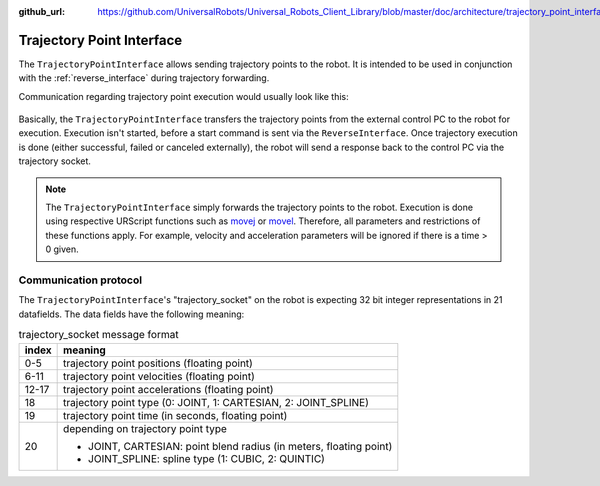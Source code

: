 :github_url: https://github.com/UniversalRobots/Universal_Robots_Client_Library/blob/master/doc/architecture/trajectory_point_interface.rst

.. _trajectory_point_interface:

Trajectory Point Interface
==========================

The ``TrajectoryPointInterface`` allows sending trajectory points to the robot. It is intended to
be used in conjunction with the :ref:`reverse_interface` during trajectory forwarding.

Communication regarding trajectory point execution would usually look like this:

.. figure:: ../images/trajectory_interface.svg
   :width: 100%
   :alt: Trajectory interface

Basically, the ``TrajectoryPointInterface`` transfers the trajectory points from the external
control PC to the robot for execution. Execution isn't started, before a start command is sent via
the ``ReverseInterface``. Once trajectory execution is done (either successful, failed or canceled
externally), the robot will send a response back to the control PC via the trajectory socket.

.. note::
   The ``TrajectoryPointInterface`` simply forwards the trajectory points to the robot. Execution
   is done using respective URScript functions such as `movej
   <https://www.universal-robots.com/manuals/EN/HTML/SW5_20/Content/prod-scriptmanual/G5/movej_qa14v105t0r.htm>`_
   or `movel
   <https://www.universal-robots.com/manuals/EN/HTML/SW5_20/Content/prod-scriptmanual/G5/movel_posea12v025t.htm>`_.
   Therefore, all parameters and restrictions of these functions apply. For example, velocity and
   acceleration parameters will be ignored if there is a time > 0 given.


Communication protocol
----------------------

The ``TrajectoryPointInterface``'s "trajectory_socket" on the robot is expecting 32 bit integer
representations in 21 datafields. The data fields have the following meaning:

.. table:: trajectory_socket message format
   :widths: auto

   =====  =====
   index  meaning
   =====  =====
   0-5    trajectory point positions (floating point)
   6-11   trajectory point velocities (floating point)
   12-17  trajectory point accelerations (floating point)
   18     trajectory point type (0: JOINT, 1: CARTESIAN, 2: JOINT_SPLINE)
   19     trajectory point time (in seconds, floating point)
   20     depending on trajectory point type

          - JOINT, CARTESIAN: point blend radius (in meters, floating point)
          - JOINT_SPLINE: spline type (1: CUBIC, 2: QUINTIC)
   =====  =====

